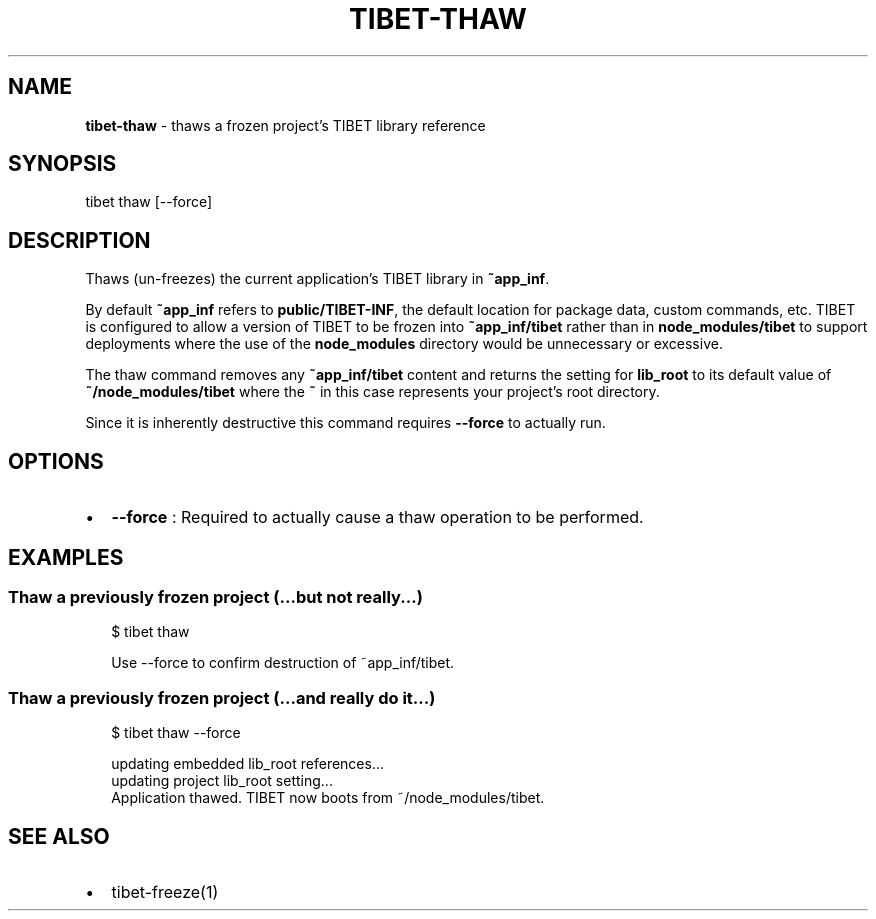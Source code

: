 .TH "TIBET\-THAW" "1" "May 2018" "" ""
.SH "NAME"
\fBtibet-thaw\fR \- thaws a frozen project's TIBET library reference
.SH SYNOPSIS
.P
tibet thaw [\-\-force]
.SH DESCRIPTION
.P
Thaws (un\-freezes) the current application's TIBET library in \fB~app_inf\fP\|\.
.P
By default \fB~app_inf\fP refers to \fBpublic/TIBET\-INF\fP, the default location for
package data, custom commands, etc\. TIBET is configured to allow a version of
TIBET to be frozen into \fB~app_inf/tibet\fP rather than in \fBnode_modules/tibet\fP to
support deployments where the use of the \fBnode_modules\fP directory would be
unnecessary or excessive\.
.P
The thaw command removes any \fB~app_inf/tibet\fP content and returns the
setting for \fBlib_root\fP to its default value of \fB~/node_modules/tibet\fP where the
\fB~\fP in this case represents your project's root directory\.
.P
Since it is inherently destructive this command requires \fB\-\-force\fP to
actually run\.
.SH OPTIONS
.RS 0
.IP \(bu 2
\fB\-\-force\fP :
Required to actually cause a thaw operation to be performed\.

.RE
.SH EXAMPLES
.SS Thaw a previously frozen project (\.\.\.but not really\.\.\.)
.P
.RS 2
.nf
$ tibet thaw

Use \-\-force to confirm destruction of ~app_inf/tibet\.
.fi
.RE
.SS Thaw a previously frozen project (\.\.\.and really do it\.\.\.)
.P
.RS 2
.nf
$ tibet thaw \-\-force

updating embedded lib_root references\.\.\.
updating project lib_root setting\.\.\.
Application thawed\. TIBET now boots from ~/node_modules/tibet\.
.fi
.RE
.SH SEE ALSO
.RS 0
.IP \(bu 2
tibet\-freeze(1)

.RE


